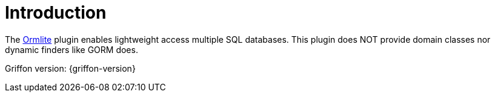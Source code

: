 
[[_introduction]]
= Introduction

The link:http://ormlite.com/[Ormlite, window="_blank"] plugin enables lightweight access multiple SQL databases.
This plugin does NOT provide domain classes nor dynamic finders like GORM does.

Griffon version: {griffon-version}

